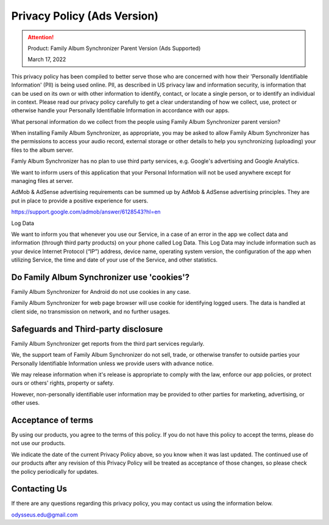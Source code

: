 Privacy Policy (Ads Version)
============================

.. attention::
    Product: Family Album Synchronizer Parent Version (Ads Supported)

    March 17, 2022
..

This privacy policy has been compiled to better serve those who are concerned with how their 'Personally Identifiable Information' (PII) is being used online. PII, as described in US privacy law and information security, is information that can be used on its own or with other information to identify, contact, or locate a single person, or to identify an individual in context. Please read our privacy policy carefully to get a clear understanding of how we collect, use, protect or otherwise handle your Personally Identifiable Information in accordance with our apps.

What personal information do we collect from the people using Family Album Synchronizer parent version?

When installing Family Album Synchronizer, as appropriate, you may be asked to allow Family Album Synchronizer has the permissions to access your audio record, external storage or other details to help you synchronizing (uploading) your files to the album server.

Famly Album Synchronizer has no plan to use third party services, e.g. Google's advertising and Google Analytics.

We want to inform users of this application that your Personal Information will not be used anywhere except for managing files at server.

AdMob & AdSense advertising requirements can be summed up by AdMob & AdSense advertising principles. They are put in place to provide a positive experience for users.

https://support.google.com/admob/answer/6128543?hl=en

Log Data

We want to inform you that whenever you use our Service, in a case of an error in the app we collect data and information (through third party products) on your phone called Log Data. This Log Data may include information such as your device Internet Protocol (“IP”) address, device name, operating system version, the configuration of the app when utilizing Service, the time and date of your use of the Service, and other statistics.

Do Family Album Synchronizer use 'cookies'?
-------------------------------------------

Family Album Synchronizer for Android do not use cookies in any case.

Family Album Synchronizer for web page browser will use cookie for identifying logged users. The data is handled at 
client side, no transmission on network, and no further usages.

Safeguards and Third-party disclosure
-------------------------------------

Family Album Synchronizer get reports from the third part services regularly.

We, the support team of Family Album Synchronizer do not sell, trade, or otherwise
transfer to outside parties your Personally Identifiable Information unless we
provide users with advance notice.

We may release information when it's release is appropriate to comply with the
law, enforce our app policies, or protect ours or others' rights, property or
safety.

However, non-personally identifiable user information may be provided to other
parties for marketing, advertising, or other uses.


Acceptance of terms
-------------------

By using our products, you agree to the terms of this policy. If you do not have
this policy to accept the terms, please do not use our products.

We indicate the date of the current Privacy Policy above, so you know when it was
last updated. The continued use of our products after any revision of this Privacy
Policy will be treated as acceptance of those changes, so please check the policy
periodically for updates.


Contacting Us
-------------

If there are any questions regarding this privacy policy, you may contact us using
the information below.

odysseus.edu@gmail.com
